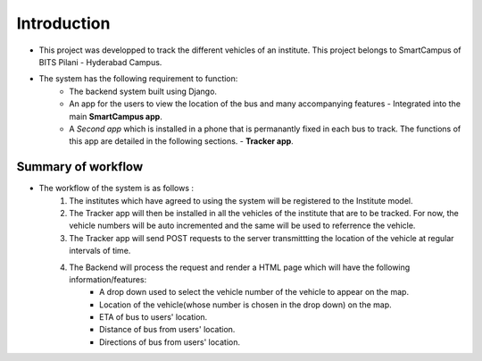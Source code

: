 Introduction
====================

- This project was developped to track the different vehicles of an institute. This project belongs to SmartCampus of BITS Pilani - Hyderabad Campus.

- The system has the following requirement to function:
    - The backend system built using Django.
    - An app for the users to view the location of the bus and many accompanying features - Integrated into the main **SmartCampus app**.
    - A *Second app* which is installed in a phone that is permanantly fixed in each bus to track. The functions of this app are detailed in the following sections. - **Tracker app**.


Summary of workflow
---------------------

- The workflow of the system is as follows :
    1. The institutes which have agreed to using the system will be registered to the Institute model.
    2. The Tracker app will then be installed in all the vehicles of the institute that are to be tracked. For now, the vehicle numbers will be auto incremented and the same will be used to referrence the vehicle.
    3. The Tracker app will send POST requests to the server transmittting the location of the vehicle at regular intervals of time.
    4. The Backend will process the request and render a HTML page which will have the following information/features:
        - A drop down used to select the vehicle number of the vehicle to appear on the map.
        - Location of the vehicle(whose number is chosen in the drop down) on the map.
        - ETA of bus to users' location.
        - Distance of bus from users' location.
        - Directions of bus from users' location.
